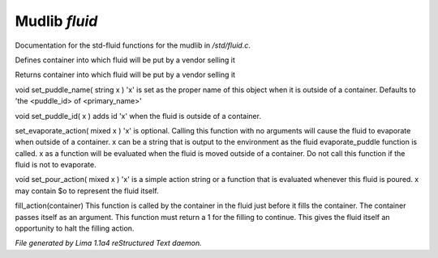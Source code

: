 Mudlib *fluid*
***************

Documentation for the std-fluid functions for the mudlib in */std/fluid.c*.

.. c:function:: void set_default_container(string def)

Defines container into which fluid will be put by a vendor selling it


.. c:function:: string query_default_container()

Returns container into which fluid will be put by a vendor selling it


.. c:function:: void set_puddle_name(string x)

void set_puddle_name( string x )
'x' is set as the proper name
of this object when it is outside
of a container. Defaults to
'the <puddle_id> of <primary_name>'


.. c:function:: void set_puddle_id(string x)

void set_puddle_id( x )
adds id 'x' when the fluid is
outside of a container.


.. c:function:: varargs void set_evaporate_action(mixed x)

set_evaporate_action( mixed x )
'x' is optional.
Calling this function with no arguments
will cause the fluid to evaporate when
outside of a container.
x can be a string that is output to the
environment as the fluid evaporate_puddle
function is called.
x as a function will be evaluated when
the fluid is moved outside of a container.
Do not call this function if the fluid
is not to evaporate.


.. c:function:: void set_pour_action(mixed x)

void set_pour_action( mixed x )
'x' is a simple action string or
a function that is evaluated whenever
this fluid is poured.  x may contain
$o to represent the fluid itself.


.. c:function:: int fill_action(object vessel)

fill_action(container)
This function is called by the container
in the fluid just before it fills the container.
The container passes itself as an argument.
This function must return a 1 for the filling
to continue.  This gives the fluid itself
an opportunity to halt the filling action.



*File generated by Lima 1.1a4 reStructured Text daemon.*
